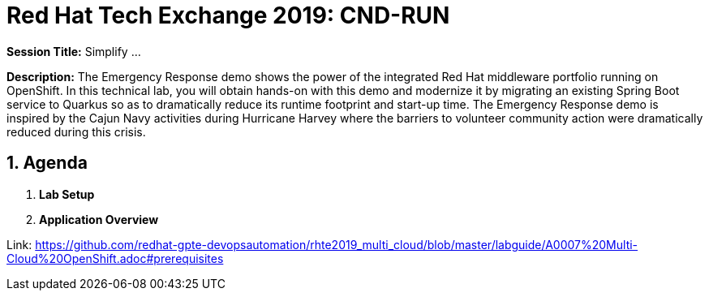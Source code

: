 = Red Hat Tech Exchange 2019: CND-RUN

*Session Title:*  Simplify ...

*Description:*
The Emergency Response demo shows the power of the integrated Red Hat middleware portfolio running on OpenShift.  In this technical lab, you will obtain hands-on with this demo and modernize it by migrating an existing Spring Boot service to Quarkus so as to dramatically reduce its runtime footprint and start-up time.  The Emergency Response demo is inspired by the Cajun Navy activities during Hurricane Harvey where the barriers to volunteer community action were dramatically reduced during this crisis.

:numbered:

== Agenda

. *Lab Setup*
. *Application Overview*

Link: https://github.com/redhat-gpte-devopsautomation/rhte2019_multi_cloud/blob/master/labguide/A0007%20Multi-Cloud%20OpenShift.adoc#prerequisites
